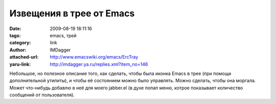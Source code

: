 Извещения в трее от Emacs
=========================
:date: 2009-08-19 18:11:16
:tags: emacs, трей
:category: link
:author: IMDagger
:attached-url: http://www.emacswiki.org/emacs/ErcTray
:yaru-link: http://imdagger.ya.ru/replies.xml?item_no=146

Небольшое, но полезное описание того, как сделать, чтобы была иконка
Emacs в трее (при помощи дополнительной утилиты), и чтобы её состоянием
можно было управлять. Можно сделать, чтобы она моргала. Может что-нибудь
добавлю в неё для моего jabber.el (в духе попап меню, котрое показывает
количество сообщений от пользователя).

